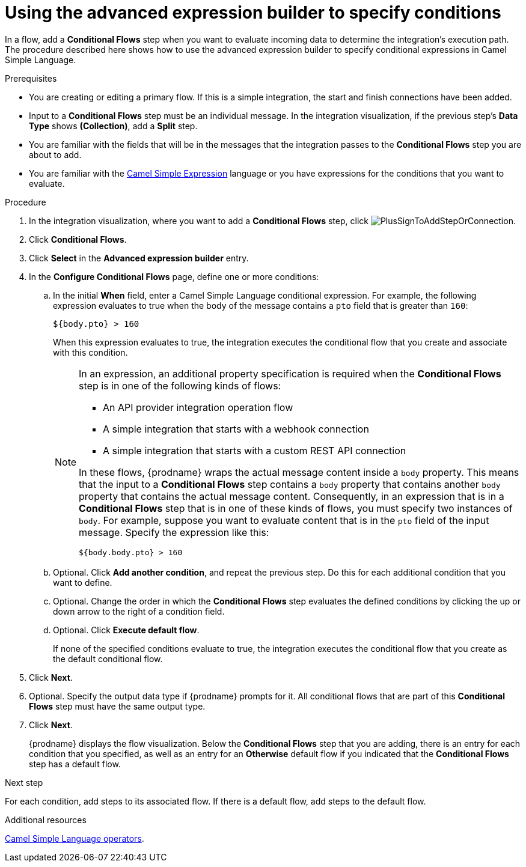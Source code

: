 // This module is included in the following assemblies:
// as_evaluating-integration-data-to-determine-execution-flow.adoc

[id='using-advanced-expression-builder_{context}']
= Using the advanced expression builder to specify conditions

In a flow, add a *Conditional Flows* step when you want to evaluate
incoming data to determine the integration's execution path. The procedure
described here shows how to use the advanced expression builder to 
specify conditional expressions in Camel Simple Language. 

.Prerequisites

* You are creating or editing a primary flow. If this is a simple integration, 
the start and finish connections have been added.  
* Input to a *Conditional Flows* step
must be an individual message. In the integration visualization, 
if the previous step's *Data Type* shows *(Collection)*, add a *Split* step. 
* You are familiar with the fields that will be in the messages that the 
integration passes to the *Conditional Flows* step you are about to add.  
* You are familiar with the 
link:http://camel.apache.org/simple.html[Camel Simple Expression] language
or you have expressions for the conditions that you want to evaluate. 

.Procedure

. In the integration visualization, where you want to add a *Conditional Flows* step,
click image:images/integrating-applications/PlusSignToAddStepOrConnection.png[title='plus sign'].
. Click *Conditional Flows*.
. Click *Select* in the *Advanced expression builder* entry. 
. In the *Configure Conditional Flows* page, define one or more conditions: 
.. In the initial *When* field, enter a Camel Simple Language conditional expression. For example, 
the following expression evaluates to true when the body of the message
contains a `pto` field that is greater than `160`:
+
----
${body.pto} > 160
----
+
When this expression evaluates to true, the integration executes the 
conditional flow that you create and associate with this condition. 
+
[NOTE]
====
In an expression, an additional property specification is required when 
the *Conditional Flows* step is in one of the following kinds of flows: 

* An API provider integration operation flow
* A simple integration that starts with a webhook connection
* A simple integration that starts with a custom REST API connection

In these flows, {prodname} wraps the actual message content inside a `body` 
property. This means that the input to a *Conditional Flows* step contains a 
`body` property that contains another `body` property that contains 
the actual message content. Consequently, in an expression that is in a 
*Conditional Flows* step that is in one of these kinds of flows, 
you must specify two instances of `body`. For example, suppose you want 
to evaluate content that is in the `pto` field of the input message. 
Specify the expression like this: 

----
${body.body.pto} > 160
----
====

.. Optional. Click *Add another condition*, and repeat the previous 
step. Do this for each additional condition that you want to define.

.. Optional. Change the order in which the *Conditional Flows* step evaluates
the defined conditions by clicking the up or down arrow to the right of a 
condition field. 
 
.. Optional. Click *Execute default flow*.
+
If none of the specified conditions evaluate to true, the integration 
executes the conditional flow that you create as the default conditional 
flow. 

. Click *Next*. 
. Optional. Specify the output data type if {prodname} prompts for it. 
All conditional flows that are part of this *Conditional Flows* step
must have the same output type. 

. Click *Next*.
+
{prodname} displays the flow visualization. Below the *Conditional Flows* step
that you are adding, there is an entry for each condition that you specified, 
as well as an entry for an *Otherwise* default flow if you indicated that the 
*Conditional Flows* step has a default flow. 


.Next step

For each condition, add steps to its associated flow. If there is a default flow, 
add steps to the default flow. 

.Additional resources
 
link:https://camel.apache.org/manual/latest/simple-language.html#_operator_support[Camel Simple Language operators]. 


 
